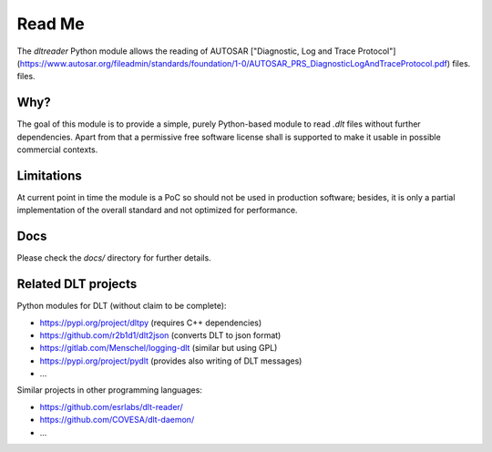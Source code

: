 Read Me
=======

The `dltreader` Python module allows the reading of AUTOSAR
["Diagnostic, Log and Trace Protocol"](https://www.autosar.org/fileadmin/standards/foundation/1-0/AUTOSAR_PRS_DiagnosticLogAndTraceProtocol.pdf) files.
files.


Why?
----

The goal of this module is to provide a simple, purely Python-based module to
read `.dlt` files without further dependencies. Apart from that a permissive
free software license shall is supported to make it usable in possible
commercial contexts.


Limitations
-----------

At current point in time the module is a PoC so should not be used in
production software; besides, it is only a partial implementation of the
overall standard and not optimized for performance.


Docs
----

Please check the `docs/` directory for further details.


Related DLT projects
--------------------

Python modules for DLT (without claim to be complete):

* https://pypi.org/project/dltpy (requires C++ dependencies)
* https://github.com/r2b1d1/dlt2json (converts DLT to json format)
* https://gitlab.com/Menschel/logging-dlt (similar but using GPL)
* https://pypi.org/project/pydlt (provides also writing of DLT messages)
* ...

Similar projects in other programming languages:

* https://github.com/esrlabs/dlt-reader/
* https://github.com/COVESA/dlt-daemon/
* ...
